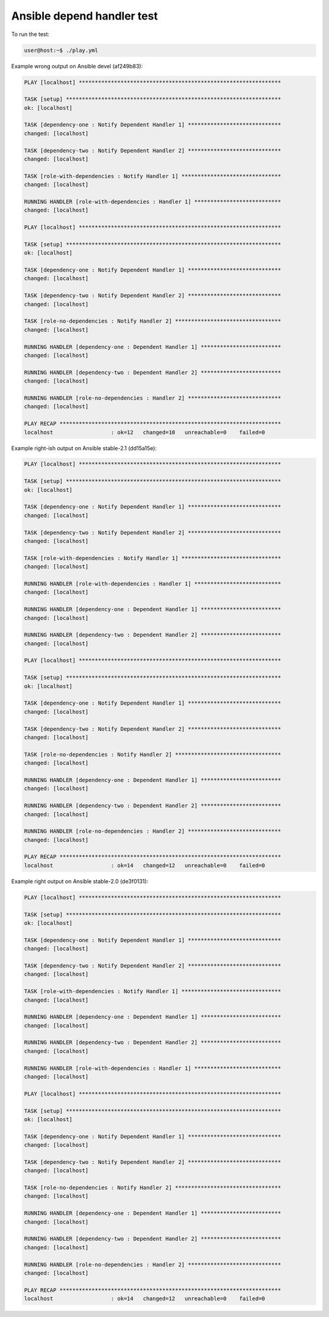 Ansible depend handler test
===========================

To run the test:

.. code-block:: console

   user@host:~$ ./play.yml

Example wrong output on Ansible devel (af249b83):

.. code-block:: console

   PLAY [localhost] ***************************************************************

   TASK [setup] *******************************************************************
   ok: [localhost]

   TASK [dependency-one : Notify Dependent Handler 1] *****************************
   changed: [localhost]

   TASK [dependency-two : Notify Dependent Handler 2] *****************************
   changed: [localhost]

   TASK [role-with-dependencies : Notify Handler 1] *******************************
   changed: [localhost]

   RUNNING HANDLER [role-with-dependencies : Handler 1] ***************************
   changed: [localhost]

   PLAY [localhost] ***************************************************************

   TASK [setup] *******************************************************************
   ok: [localhost]

   TASK [dependency-one : Notify Dependent Handler 1] *****************************
   changed: [localhost]

   TASK [dependency-two : Notify Dependent Handler 2] *****************************
   changed: [localhost]

   TASK [role-no-dependencies : Notify Handler 2] *********************************
   changed: [localhost]

   RUNNING HANDLER [dependency-one : Dependent Handler 1] *************************
   changed: [localhost]

   RUNNING HANDLER [dependency-two : Dependent Handler 2] *************************
   changed: [localhost]

   RUNNING HANDLER [role-no-dependencies : Handler 2] *****************************
   changed: [localhost]

   PLAY RECAP *********************************************************************
   localhost                  : ok=12   changed=10   unreachable=0    failed=0

Example right-ish output on Ansible stable-2.1 (dd15a15e):

.. code-block:: console

   PLAY [localhost] ***************************************************************

   TASK [setup] *******************************************************************
   ok: [localhost]

   TASK [dependency-one : Notify Dependent Handler 1] *****************************
   changed: [localhost]

   TASK [dependency-two : Notify Dependent Handler 2] *****************************
   changed: [localhost]

   TASK [role-with-dependencies : Notify Handler 1] *******************************
   changed: [localhost]

   RUNNING HANDLER [role-with-dependencies : Handler 1] ***************************
   changed: [localhost]

   RUNNING HANDLER [dependency-one : Dependent Handler 1] *************************
   changed: [localhost]

   RUNNING HANDLER [dependency-two : Dependent Handler 2] *************************
   changed: [localhost]

   PLAY [localhost] ***************************************************************

   TASK [setup] *******************************************************************
   ok: [localhost]

   TASK [dependency-one : Notify Dependent Handler 1] *****************************
   changed: [localhost]

   TASK [dependency-two : Notify Dependent Handler 2] *****************************
   changed: [localhost]

   TASK [role-no-dependencies : Notify Handler 2] *********************************
   changed: [localhost]

   RUNNING HANDLER [dependency-one : Dependent Handler 1] *************************
   changed: [localhost]

   RUNNING HANDLER [dependency-two : Dependent Handler 2] *************************
   changed: [localhost]

   RUNNING HANDLER [role-no-dependencies : Handler 2] *****************************
   changed: [localhost]

   PLAY RECAP *********************************************************************
   localhost                  : ok=14   changed=12   unreachable=0    failed=0

Example right output on Ansible stable-2.0 (de3f0131):

.. code-block:: console

   PLAY [localhost] ***************************************************************

   TASK [setup] *******************************************************************
   ok: [localhost]

   TASK [dependency-one : Notify Dependent Handler 1] *****************************
   changed: [localhost]

   TASK [dependency-two : Notify Dependent Handler 2] *****************************
   changed: [localhost]

   TASK [role-with-dependencies : Notify Handler 1] *******************************
   changed: [localhost]

   RUNNING HANDLER [dependency-one : Dependent Handler 1] *************************
   changed: [localhost]

   RUNNING HANDLER [dependency-two : Dependent Handler 2] *************************
   changed: [localhost]

   RUNNING HANDLER [role-with-dependencies : Handler 1] ***************************
   changed: [localhost]

   PLAY [localhost] ***************************************************************

   TASK [setup] *******************************************************************
   ok: [localhost]

   TASK [dependency-one : Notify Dependent Handler 1] *****************************
   changed: [localhost]

   TASK [dependency-two : Notify Dependent Handler 2] *****************************
   changed: [localhost]

   TASK [role-no-dependencies : Notify Handler 2] *********************************
   changed: [localhost]

   RUNNING HANDLER [dependency-one : Dependent Handler 1] *************************
   changed: [localhost]

   RUNNING HANDLER [dependency-two : Dependent Handler 2] *************************
   changed: [localhost]

   RUNNING HANDLER [role-no-dependencies : Handler 2] *****************************
   changed: [localhost]

   PLAY RECAP *********************************************************************
   localhost                  : ok=14   changed=12   unreachable=0    failed=0

